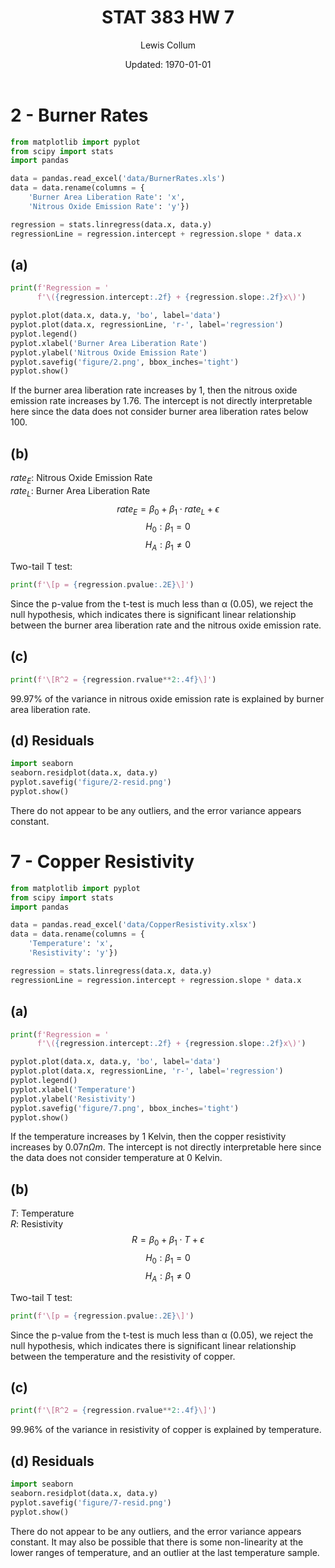 #+latex_class_options: [twocolumn, fleqn]
#+latex_header: \usepackage{../homework}
#+bind: org-latex-minted-options (("bgcolor" "codeBackground") ("fontsize" "\\scriptsize"))
#+bind: org-latex-image-default-width "\\linewidth"
#+options: num:t tags:nil

#+title: STAT 383 HW 7
#+author: Lewis Collum
#+date: Updated: \today

* 2 - Burner Rates
  #+begin_src python :results silent :exports code :session p2
from matplotlib import pyplot
from scipy import stats
import pandas

data = pandas.read_excel('data/BurnerRates.xls')
data = data.rename(columns = {
    'Burner Area Liberation Rate': 'x',
    'Nitrous Oxide Emission Rate': 'y'})

regression = stats.linregress(data.x, data.y)
regressionLine = regression.intercept + regression.slope * data.x
  #+end_src

** (a)
   #+begin_src python :results output latex :exports both :session p2 :eval no-export
print(f'Regression = '
      f'\({regression.intercept:.2f} + {regression.slope:.2f}x\)')

pyplot.plot(data.x, data.y, 'bo', label='data')
pyplot.plot(data.x, regressionLine, 'r-', label='regression')
pyplot.legend()
pyplot.xlabel('Burner Area Liberation Rate')
pyplot.ylabel('Nitrous Oxide Emission Rate')
pyplot.savefig('figure/2.png', bbox_inches='tight')
pyplot.show()
   #+end_src
   #+RESULTS:
   #+begin_export latex
   Regression = \(-49.62 + 1.76x\)
   #+end_export

   If the burner area liberation rate increases by 1, then the nitrous
   oxide emission rate increases by 1.76. The intercept is not
   directly interpretable here since the data does not consider burner
   area liberation rates below 100.

   [[./figure/2.png]]

** (b)
   \(rate_E\): Nitrous Oxide Emission Rate \\
   \(rate_L\): Burner Area Liberation Rate
   \[rate_E = \beta_0 + \beta_1 \cdot rate_L + \epsilon\]
   \[H_0: \beta_1 = 0\]
   \[H_A: \beta_1 \ne 0\]

   Two-tail T test:
   #+begin_src python :results output latex :exports both :session p2 :eval no-export
print(f'\[p = {regression.pvalue:.2E}\]')
   #+end_src
   #+RESULTS:
   #+begin_export latex
   \[p = 2.13E-36\]
   #+end_export

   Since the p-value from the t-test is much less than \alpha (0.05),
   we reject the null hypothesis, which indicates there is significant
   linear relationship between the burner area liberation rate and the
   nitrous oxide emission rate.

** (c)
   #+begin_src python :results output latex :exports both :session p2
print(f'\[R^2 = {regression.rvalue**2:.4f}\]')
   #+end_src
   #+RESULTS:
   #+begin_export latex
   \[R^2 = 0.9997\]
   #+end_export
   
   99.97% of the variance in nitrous oxide emission rate is explained
   by burner area liberation rate.

** (d) Residuals
   #+begin_src python :results silent :session p2 :eval no-export
import seaborn
seaborn.residplot(data.x, data.y)
pyplot.savefig('figure/2-resid.png')
pyplot.show()
   #+end_src
   [[./figure/2-resid.png]]
   
   There do not appear to be any outliers, and the error variance
   appears constant.
   
* 7 - Copper Resistivity
  #+begin_src python :session p7 :results output
from matplotlib import pyplot
from scipy import stats
import pandas

data = pandas.read_excel('data/CopperResistivity.xlsx')
data = data.rename(columns = {
    'Temperature': 'x',
    'Resistivity': 'y'})

regression = stats.linregress(data.x, data.y)
regressionLine = regression.intercept + regression.slope * data.x
  #+end_src

** (a)
   #+begin_src python :results output latex :exports both :session p7 :eval no-export
print(f'Regression = '
      f'\({regression.intercept:.2f} + {regression.slope:.2f}x\)')

pyplot.plot(data.x, data.y, 'bo', label='data')
pyplot.plot(data.x, regressionLine, 'r-', label='regression')
pyplot.legend()
pyplot.xlabel('Temperature')
pyplot.ylabel('Resistivity')
pyplot.savefig('figure/7.png', bbox_inches='tight')
pyplot.show()
   #+end_src
   #+RESULTS:
   #+begin_export latex
   Regression = \(-3.61 + 0.07x\)
   #+end_export

   If the temperature increases by 1 Kelvin, then the copper resistivity
   increases by \(0.07 \si{n \Omega m}\). The intercept is not
   directly interpretable here since the data does not consider
   temperature at 0 Kelvin.

   [[./figure/7.png]]

** (b)
   \(T\): Temperature \\
   \(R\): Resistivity
   \[R = \beta_0 + \beta_1 \cdot T + \epsilon\]
   \[H_0: \beta_1 = 0\]
   \[H_A: \beta_1 \ne 0\]

   Two-tail T test:
   #+begin_src python :results output latex :exports both :session p7 :eval no-export
print(f'\[p = {regression.pvalue:.2E}\]')
   #+end_src
   #+RESULTS:
   #+begin_export latex
   \[p = 1.50E-25\]
   #+end_export

   Since the p-value from the t-test is much less than \alpha (0.05),
   we reject the null hypothesis, which indicates there is significant
   linear relationship between the temperature and the resistivity of
   copper.

** (c)
   #+begin_src python :results output latex :exports both :session p7
print(f'\[R^2 = {regression.rvalue**2:.4f}\]')
   #+end_src
   #+RESULTS:
   #+begin_export latex
   \[R^2 = 0.9996\]
   #+end_export
   
   99.96% of the variance in resistivity of copper is explained by temperature.

** (d) Residuals   
   #+begin_src python :results silent :session p7 :eval no-export
import seaborn
seaborn.residplot(data.x, data.y)
pyplot.savefig('figure/7-resid.png')
pyplot.show()
   #+end_src
   [[./figure/7-resid.png]]
   
   There do not appear to be any outliers, and the error variance
   appears constant. It may also be possible that there is some
   non-linearity at the lower ranges of temperature, and an outlier at
   the last temperature sample.
   
